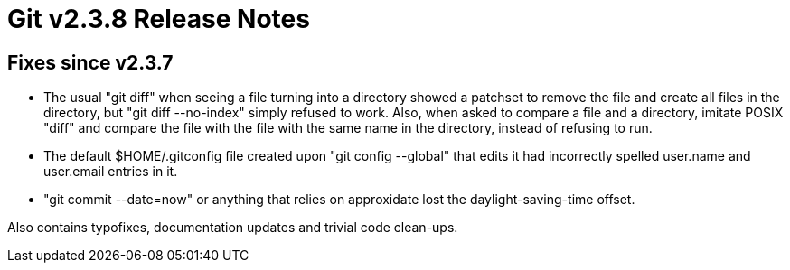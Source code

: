 Git v2.3.8 Release Notes
========================

Fixes since v2.3.7
------------------

 * The usual "git diff" when seeing a file turning into a directory
   showed a patchset to remove the file and create all files in the
   directory, but "git diff --no-index" simply refused to work.  Also,
   when asked to compare a file and a directory, imitate POSIX "diff"
   and compare the file with the file with the same name in the
   directory, instead of refusing to run.

 * The default $HOME/.gitconfig file created upon "git config --global"
   that edits it had incorrectly spelled user.name and user.email
   entries in it.

 * "git commit --date=now" or anything that relies on approxidate lost
   the daylight-saving-time offset.

Also contains typofixes, documentation updates and trivial code
clean-ups.
